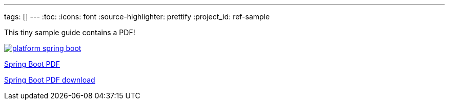 ---
tags: []
---
:toc:
:icons: font
:source-highlighter: prettify
:project_id: ref-sample

This tiny sample guide contains a PDF!

image::http://blog.greglturnquist.com/wp-content/uploads/2014/05/platform-spring-boot.png[link="https://github.com/gregturn/ref-sample/blob/master/spring-boot-reference.pdf"]

https://github.com/gregturn/ref-sample/blob/master/spring-boot-reference.pdf[Spring Boot PDF]

https://github.com/gregturn/ref-sample/raw/master/spring-boot-reference.pdf[Spring Boot PDF download]
